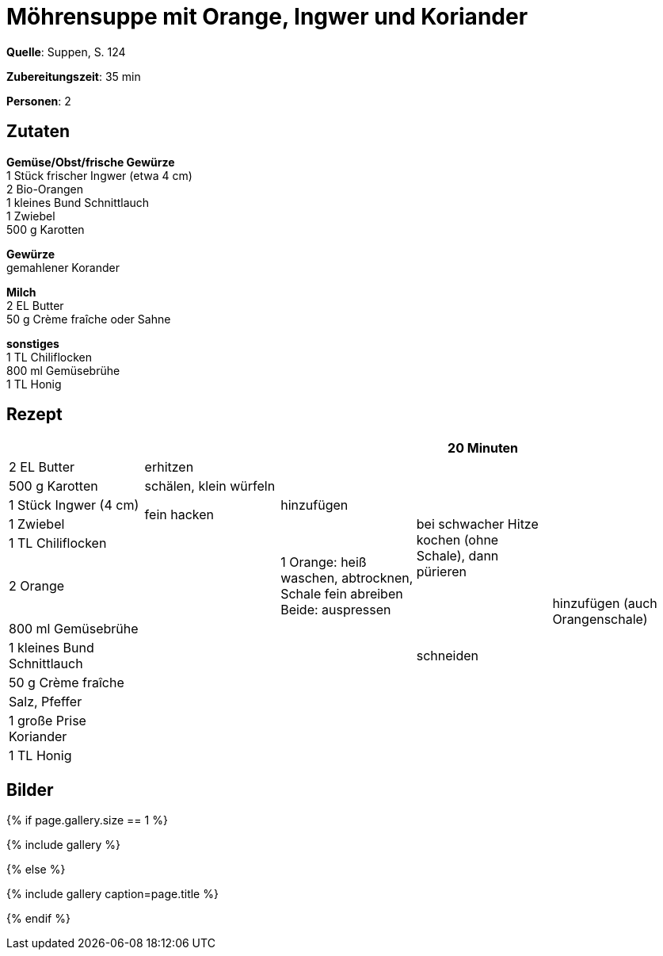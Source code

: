 = Möhrensuppe mit Orange, Ingwer und Koriander
:page-layout: single
:page-categories: ["suppen"]
:page-tags: ["suppe", "vegetarisch", "hauptgericht", "winter"]
:page-gallery: moehrensuppe-mit-orangen-ingwer-und-koriander.jpg
:epub-picture: moehrensuppe-mit-orangen-ingwer-und-koriander.jpg
:page-liquid:

**Quelle**: Suppen, S. 124

**Zubereitungszeit**: 35 min

**Personen**: 2


== Zutaten
:hardbreaks:

**Gemüse/Obst/frische Gewürze**
1 Stück frischer Ingwer (etwa 4 cm)
2 Bio-Orangen
1 kleines Bund Schnittlauch
1 Zwiebel
500 g Karotten

**Gewürze**
gemahlener Korander

**Milch**
2 EL Butter
50 g Crème fraîche oder Sahne

**sonstiges**
1 TL Chiliflocken
800 ml Gemüsebrühe
1 TL Honig


<<<

== Rezept

[cols=",,,,",options="header",]
|=======================================================================
| | | |20 Minuten |

|2 EL Butter |erhitzen .5+|hinzufügen .7+|bei schwacher Hitze kochen (ohne Schale), dann pürieren .12+|hinzufügen (auch Orangenschale)

|500 g Karotten |schälen, klein würfeln

|1 Stück Ingwer (4 cm) .2+|fein hacken

|1 Zwiebel

|1 TL Chiliflocken .8+|

|2 Orange | 1 Orange: heiß waschen, abtrocknen, Schale fein abreiben
Beide: auspressen

|800 ml Gemüsebrühe .6+|

|1 kleines Bund Schnittlauch |schneiden

|50 g Crème fraîche .4+|

|Salz, Pfeffer

|1 große Prise Koriander

|1 TL Honig
|=======================================================================

== Bilder

ifdef::ebook-format-epub3[]
image::{site-baseurl}/images/{page-gallery}["{doctitle}"]
endif::ebook-format-epub3[]
ifndef::ebook-format-epub3[]
{% if page.gallery.size == 1 %}
++++
{% include gallery %}
++++
{% else %}
++++
{% include gallery  caption=page.title %}
++++
{% endif %}
endif::ebook-format-epub3[]
